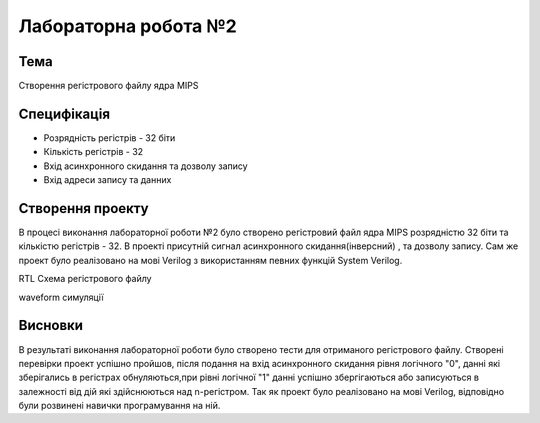 =============================================
Лабораторна робота №2
=============================================

Тема
------

Створення регістрового файлу ядра MIPS

Специфікація
-------
* Розрядність регістрів - 32 біти
* Кількість регістрів - 32
* Вхід асинхронного скидання та дозволу запису
* Вхід адреси запису та данних

Створення проекту
-------
В процесі виконання лабораторної роботи №2 було створено регістровий файл ядра MIPS розрядністю 32 біти та кількістю регістрів - 32. В проекті присутній сигнал асинхронного скидання(інверсний) , та дозволу запису. Сам же проект було реалізовано на мові Verilog з використанням певних функцій System Verilog. 

.. image:: media/registerFile.png
RTL Схема регістрового файлу 

.. image:: media/waveform.png
waveform симуляції

Висновки
-------

В результаті виконання лабораторної роботи було створено тести для отриманого регістрового файлу. Створені перевірки проект успішно пройшов, після подання на вхід асинхронного скидання рівня логічного "0", данні які зберігались в регістрах обнуляються,при рівні логічної "1" данні успішно збергігаються або записуються в залежності від дій які здійснюються над n-регістром. Так як проект було реалізовано на мові Verilog, відповідно були розвинені навички програмування на ній.